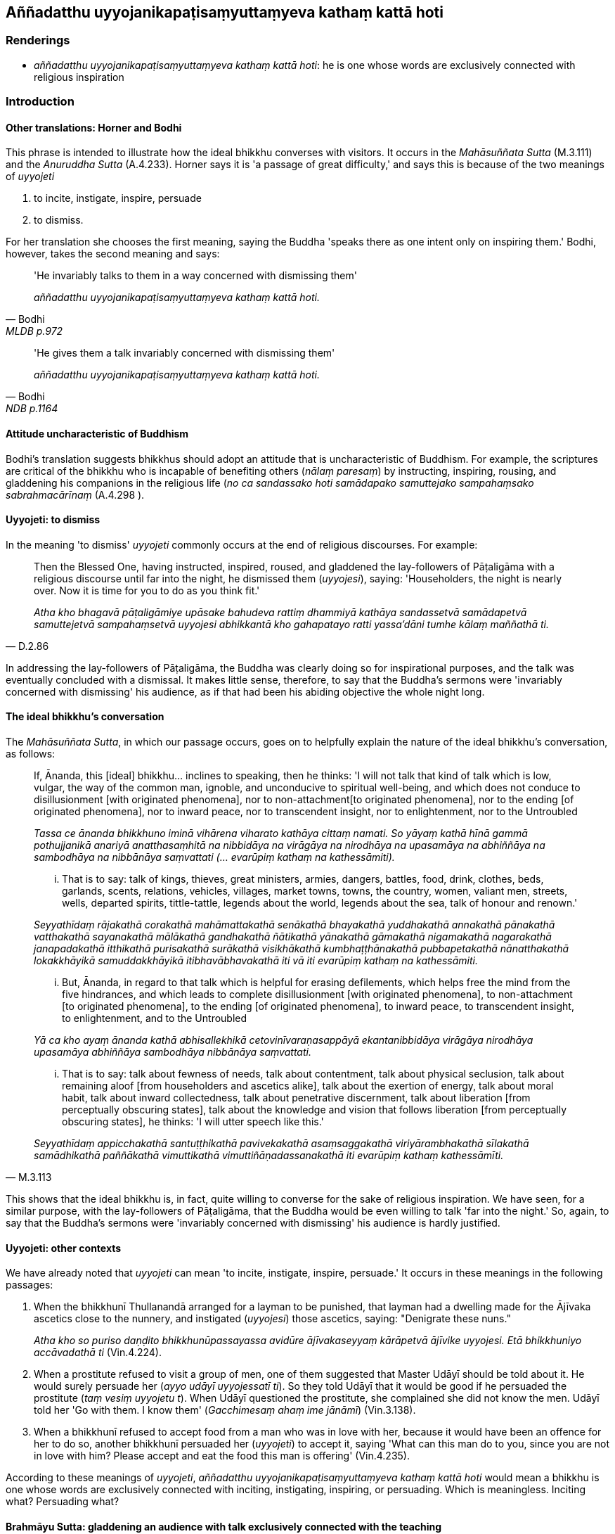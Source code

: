 == Aññadatthu uyyojanikapaṭisaṃyuttaṃyeva kathaṃ kattā hoti

=== Renderings

- _aññadatthu uyyojanikapaṭisaṃyuttaṃyeva kathaṃ kattā hoti_: he is 
one whose words are exclusively connected with religious inspiration

=== Introduction

==== Other translations: Horner and Bodhi

This phrase is intended to illustrate how the ideal bhikkhu converses with 
visitors. It occurs in the _Mahāsuññata Sutta_ (M.3.111) and the _Anuruddha 
Sutta_ (A.4.233). Horner says it is 'a passage of great difficulty,' and says 
this is because of the two meanings of _uyyojeti_

1. to incite, instigate, inspire, persuade

2. to dismiss.

For her translation she chooses the first meaning, saying the Buddha 'speaks 
there as one intent only on inspiring them.' Bodhi, however, takes the second 
meaning and says:

[quote, Bodhi, MLDB p.972]
____
'He invariably talks to them in a way concerned with dismissing them'

_aññadatthu uyyojanikapaṭisaṃyuttaṃyeva kathaṃ kattā hoti._
____

[quote, Bodhi, NDB p.1164]
____
'He gives them a talk invariably concerned with dismissing them'

_aññadatthu uyyojanikapaṭisaṃyuttaṃyeva kathaṃ kattā hoti._
____

==== Attitude uncharacteristic of Buddhism

Bodhi's translation suggests bhikkhus should adopt an attitude that is 
uncharacteristic of Buddhism. For example, the scriptures are critical of the 
bhikkhu who is incapable of benefiting others (_nālaṃ paresaṃ_) by 
instructing, inspiring, rousing, and gladdening his companions in the religious 
life (_no ca sandassako hoti samādapako samuttejako sampahaṃsako 
sabrahmacārīnaṃ_ (A.4.298 ).

==== Uyyojeti: to dismiss

In the meaning 'to dismiss' _uyyojeti_ commonly occurs at the end of religious 
discourses. For example:

[quote, D.2.86]
____
Then the Blessed One, having instructed, inspired, roused, and gladdened the 
lay-followers of Pāṭaligāma with a religious discourse until far into the 
night, he dismissed them (_uyyojesi_), saying: 'Householders, the night is 
nearly over. Now it is time for you to do as you think fit.'

_Atha kho bhagavā pāṭaligāmiye upāsake bahudeva rattiṃ dhammiyā 
kathāya sandassetvā samādapetvā samuttejetvā sampahaṃsetvā uyyojesi 
abhikkantā kho gahapatayo ratti yassa'dāni tumhe kālaṃ maññathā ti._
____

In addressing the lay-followers of Pāṭaligāma, the Buddha was clearly doing 
so for inspirational purposes, and the talk was eventually concluded with a 
dismissal. It makes little sense, therefore, to say that the Buddha's sermons 
were 'invariably concerned with dismissing' his audience, as if that had been 
his abiding objective the whole night long.

==== The ideal bhikkhu's conversation

The _Mahāsuññata Sutta_, in which our passage occurs, goes on to helpfully 
explain the nature of the ideal bhikkhu's conversation, as follows:

____
If, Ānanda, this [ideal] bhikkhu... inclines to speaking, then he thinks: 'I 
will not talk that kind of talk which is low, vulgar, the way of the common 
man, ignoble, and unconducive to spiritual well-being, and which does not 
conduce to disillusionment [with originated phenomena], nor to non-attachment 
&#8203;[to originated phenomena], nor to the ending [of originated phenomena], nor to 
inward peace, nor to transcendent insight, nor to enlightenment, nor to the 
Untroubled

_Tassa ce ānanda bhikkhuno iminā vihārena viharato kathāya cittaṃ namati. 
So yāyaṃ kathā hīnā gammā pothujjanikā anariyā anatthasaṃhitā na 
nibbidāya na virāgāya na nirodhāya na upasamāya na abhiññāya na 
sambodhāya na nibbānāya saṃvattati (... evarūpiṃ kathaṃ na 
kathessāmiti)._
____

____
... That is to say: talk of kings, thieves, great ministers, armies, dangers, 
battles, food, drink, clothes, beds, garlands, scents, relations, vehicles, 
villages, market towns, towns, the country, women, valiant men, streets, wells, 
departed spirits, tittle-tattle, legends about the world, legends about the 
sea, talk of honour and renown.'

_Seyyathīdaṃ rājakathā corakathā mahāmattakathā senākathā bhayakathā 
yuddhakathā annakathā pānakathā vatthakathā sayanakathā mālākathā 
gandhakathā ñātikathā yānakathā gāmakathā nigamakathā nagarakathā 
janapadakathā itthikathā purisakathā surākathā visikhākathā 
kumbhaṭṭhānakathā pubbapetakathā nānatthakathā lokakkhāyikā 
samuddakkhāyikā itibhavābhavakathā iti vā iti evarūpiṃ kathaṃ na 
kathessāmiti._
____

____
... But, Ānanda, in regard to that talk which is helpful for erasing 
defilements, which helps free the mind from the five hindrances, and which 
leads to complete disillusionment [with originated phenomena], to 
non-attachment [to originated phenomena], to the ending [of originated 
phenomena], to inward peace, to transcendent insight, to enlightenment, and to 
the Untroubled

_Yā ca kho ayaṃ ānanda kathā abhisallekhikā cetovinīvaraṇasappāyā 
ekantanibbidāya virāgāya nirodhāya upasamāya abhiññāya sambodhāya 
nibbānāya saṃvattati._
____

[quote, M.3.113]
____
... That is to say: talk about fewness of needs, talk about contentment, talk 
about physical seclusion, talk about remaining aloof [from householders and 
ascetics alike], talk about the exertion of energy, talk about moral habit, 
talk about inward collectedness, talk about penetrative discernment, talk about 
liberation [from perceptually obscuring states], talk about the knowledge and 
vision that follows liberation [from perceptually obscuring states], he thinks: 
'I will utter speech like this.'

_Seyyathīdaṃ appicchakathā santuṭṭhikathā pavivekakathā 
asaṃsaggakathā viriyārambhakathā sīlakathā samādhikathā paññākathā 
vimuttikathā vimuttiñāṇadassanakathā iti evarūpiṃ kathaṃ 
kathessāmīti._
____

This shows that the ideal bhikkhu is, in fact, quite willing to converse for 
the sake of religious inspiration. We have seen, for a similar purpose, with 
the lay-followers of Pāṭaligāma, that the Buddha would be even willing to 
talk 'far into the night.' So, again, to say that the Buddha's sermons were 
'invariably concerned with dismissing' his audience is hardly justified.

==== Uyyojeti: other contexts

We have already noted that _uyyojeti_ can mean 'to incite, instigate, inspire, 
persuade.' It occurs in these meanings in the following passages:

1. When the bhikkhunī Thullanandā arranged for a layman to be punished, that 
layman had a dwelling made for the Ājīvaka ascetics close to the nunnery, and 
instigated (_uyyojesi_) those ascetics, saying: "Denigrate these nuns."
+
****
_Atha kho so puriso daṇḍito bhikkhunūpassayassa avidūre ājīvakaseyyaṃ 
kārāpetvā ājīvike uyyojesi. Etā bhikkhuniyo accāvadathā ti_ (Vin.4.224).
****

2. When a prostitute refused to visit a group of men, one of them suggested 
that Master Udāyī should be told about it. He would surely persuade her 
(_ayyo udāyī uyyojessatī ti_). So they told Udāyī that it would be good if 
he persuaded the prostitute (_taṃ vesiṃ uyyojetu t_). When Udāyī 
questioned the prostitute, she complained she did not know the men. Udāyī 
told her 'Go with them. I know them' (_Gacchimesaṃ ahaṃ ime jānāmī_) 
(Vin.3.138).

3. When a bhikkhunī refused to accept food from a man who was in love with 
her, because it would have been an offence for her to do so, another bhikkhunī 
persuaded her (_uyyojeti_) to accept it, saying 'What can this man do to you, 
since you are not in love with him? Please accept and eat the food this man is 
offering' (Vin.4.235).

According to these meanings of _uyyojeti_, _aññadatthu 
uyyojanikapaṭisaṃyuttaṃyeva kathaṃ kattā hoti_ would mean a bhikkhu is 
one whose words are exclusively connected with inciting, instigating, 
inspiring, or persuading. Which is meaningless. Inciting what? Persuading what?

==== Brahmāyu Sutta: gladdening an audience with talk exclusively connected with the teaching

[quote, M.2.139]
____
To elicit a reasonable solution to this question, we will consider the 
_Brahmāyu Sutta_ (M.2.139) which says that after eating the meal, the Buddha 
instructs, inspires, rouses, and gladdens the audience with talk exclusively 
connected with the teaching.

_aññadatthu dhammiyāva kathāya taṃ parisaṃ sandasseti samādapeti 
samuttejeti sampahaṃseti._
____

Here _aññadatthu_ is now connected to _dhammiyāva kathāya sandasseti 
samādapeti samuttejeti sampahaṃseti._ We take this phrase to be synonymous 
with _aññadatthu uyyojanikapaṭisaṃyuttaṃyeva kathaṃ kattā hoti_ 
because it occurs in a similar context_._ In other words, if a bhikkhu 
instructs, inspires, rouses, and gladdens his audience with talk exclusively 
connected with the teaching, then he is 'one whose words are exclusively 
connected with religious inspiration.' This, then, is our rendering of the 
phrase in question.

=== Illustrations

.Illustration
====
aññadatthu uyyojanikapaṭisaṃyuttaṃyeva kathaṃ kattā hoti

one whose words are exclusively connected with religious inspiration
====

____
'This teaching is for those who live secludedly, not for those given to the 
enjoyment of company.' So it was said. In reference to what was it said?

_Pavivittassāyaṃ bhikkhave dhammo nāyaṃ dhammo saṅgaṇikārāmassā ti 
iti kho panetaṃ vuttaṃ kiñcetaṃ paṭicca vuttaṃ_
____

[quote, A.4.233]
____
In this regard, the bhikkhu living secludedly may be visited by bhikkhus, 
bhikkhunīs, laymen, laywomen, kings and kings' ministers, and non-Buddhist 
ascetics and their disciples. In that case, the bhikkhu, mentally inclining, 
verging, and drifting towards seclusion [from sensuous pleasures and 
spiritually unwholesome factors], psychologically withdrawn [from sensuous 
pleasures and spiritually unwholesome factors], taking delight in the practice 
of unsensuousness, is one whose words are exclusively connected with religious 
inspiration.

_idha bhikkhave bhikkhuno pavivittassa viharato bhavanti upasaṅkamitāro 
bhikkhū bhikkhūniyo upāsakā upāsikāyo rājāno rājamahāmattā titthiyā 
titthiyasāvakā. Tatra bhikkhu vivekaninnena cittena vivekapoṇena 
vivekapabbhārena vavakaṭṭhena nekkhammābhiratena aññadatthu 
uyyojanikapaṭisaṃyuttaṃyeva kathaṃ kattā hoti._
____

